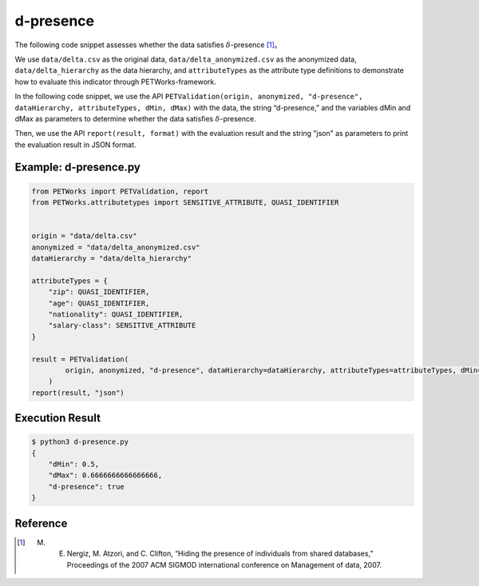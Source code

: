 +++++++++++++++++++++++++++++++++++++++
d-presence
+++++++++++++++++++++++++++++++++++++++

The following code snippet assesses whether the data satisfies :math:`\delta`-presence [1]_。

We use ``data/delta.csv`` as the original data, ``data/delta_anonymized.csv`` as the anonymized data, ``data/delta_hierarchy`` as the data hierarchy, and ``attributeTypes`` as the attribute type definitions to demonstrate how to evaluate this indicator through PETWorks-framework.

In the following code snippet, we use the API ``PETValidation(origin, anonymized, "d-presence", dataHierarchy, attributeTypes, dMin, dMax)`` with the data, the string “d-presence,” and the variables dMin and dMax as parameters to determine whether the data satisfies :math:`\delta`-presence.

Then, we use the API ``report(result, format)`` with the evaluation result and the string "json" as parameters to print the evaluation result in JSON format.

Example: d-presence.py
-------------------------

.. code-block:: python

    from PETWorks import PETValidation, report
    from PETWorks.attributetypes import SENSITIVE_ATTRIBUTE, QUASI_IDENTIFIER


    origin = "data/delta.csv"
    anonymized = "data/delta_anonymized.csv"
    dataHierarchy = "data/delta_hierarchy"

    attributeTypes = {
        "zip": QUASI_IDENTIFIER,
        "age": QUASI_IDENTIFIER,
        "nationality": QUASI_IDENTIFIER,
        "salary-class": SENSITIVE_ATTRIBUTE
    }

    result = PETValidation(
            origin, anonymized, "d-presence", dataHierarchy=dataHierarchy, attributeTypes=attributeTypes, dMin=1/2, dMax=2/3
        )
    report(result, "json")


Execution Result
------------------

.. code-block:: text
    
    $ python3 d-presence.py
    {
        "dMin": 0.5,
        "dMax": 0.6666666666666666,
        "d-presence": true
    }


Reference
---------
.. [1] M. E. Nergiz, M. Atzori, and C. Clifton, “Hiding the presence of individuals from shared databases,” Proceedings of the 2007 ACM SIGMOD international conference on Management of data, 2007. 

